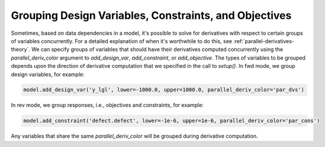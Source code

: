 ******************************************************
Grouping Design Variables, Constraints, and Objectives
******************************************************

Sometimes, based on data dependencies in a model, it's possible to solve for
derivatives with respect to certain groups of variables concurrently.  For a
detailed explanation of when it's worthwhile to do this, see :ref:`parallel-derivatives-theory`.
We can specify groups of variables that should have their derivatives computed concurrently
using the *parallel_deriv_color* argument to `add_design_var`, `add_constraint`,
or `add_objective`.  The types of variables to be grouped depends upon the direction
of derivative computation that we specified in the call to `setup()`.  In fwd mode,
we group design variables, for example:

.. code-block:: python

    model.add_design_var('y_lgl', lower=-1000.0, upper=1000.0, parallel_deriv_color='par_dvs')


In rev mode, we group responses, i.e., objectives and constraints, for example:

.. code-block:: python

    model.add_constraint('defect.defect', lower=-1e-6, upper=1e-6, parallel_deriv_color='par_cons')


Any variables that share the same `parallel_deriv_color` will be grouped during derivative
computation.
